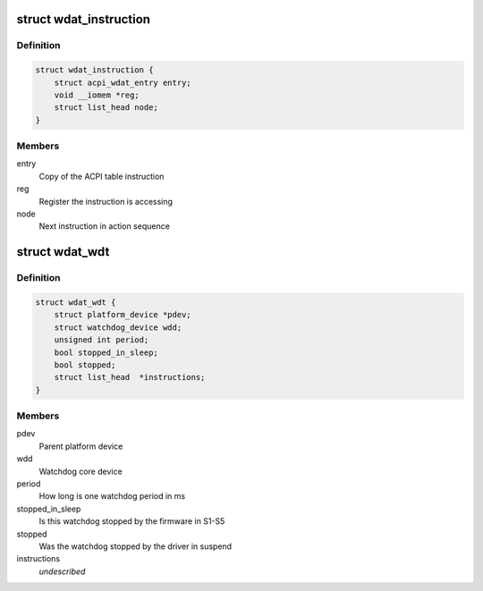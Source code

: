 .. -*- coding: utf-8; mode: rst -*-
.. src-file: drivers/watchdog/wdat_wdt.c

.. _`wdat_instruction`:

struct wdat_instruction
=======================

.. c:type:: struct wdat_instruction

    Single ACPI WDAT instruction

.. _`wdat_instruction.definition`:

Definition
----------

.. code-block:: c

    struct wdat_instruction {
        struct acpi_wdat_entry entry;
        void __iomem *reg;
        struct list_head node;
    }

.. _`wdat_instruction.members`:

Members
-------

entry
    Copy of the ACPI table instruction

reg
    Register the instruction is accessing

node
    Next instruction in action sequence

.. _`wdat_wdt`:

struct wdat_wdt
===============

.. c:type:: struct wdat_wdt

    ACPI WDAT watchdog device

.. _`wdat_wdt.definition`:

Definition
----------

.. code-block:: c

    struct wdat_wdt {
        struct platform_device *pdev;
        struct watchdog_device wdd;
        unsigned int period;
        bool stopped_in_sleep;
        bool stopped;
        struct list_head  *instructions;
    }

.. _`wdat_wdt.members`:

Members
-------

pdev
    Parent platform device

wdd
    Watchdog core device

period
    How long is one watchdog period in ms

stopped_in_sleep
    Is this watchdog stopped by the firmware in S1-S5

stopped
    Was the watchdog stopped by the driver in suspend

instructions
    *undescribed*

.. This file was automatic generated / don't edit.

